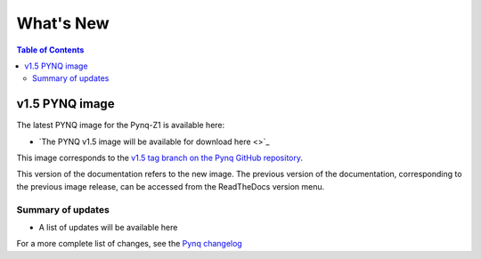 **************************
What's New
**************************

.. contents:: Table of Contents
   :depth: 2

   
v1.5 PYNQ image
===============================

The latest PYNQ image for the Pynq-Z1 is available here: 

* `The PYNQ v1.5 image will be available for download here <>`_

This image corresponds to the `v1.5 tag branch on the Pynq GitHub repository <https://github.com/Xilinx/PYNQ/tree/v1.5>`_.

This version of the documentation refers to the new image. The previous version of the documentation, corresponding to the previous image release, can be accessed from the ReadTheDocs version menu. 

Summary of updates
-----------------------

* A list of updates will be available here
   
For a more complete list of changes, see the `Pynq changelog <changelog.html>`_



